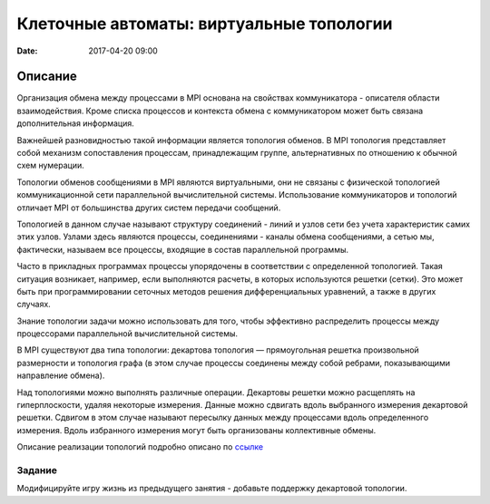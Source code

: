 Клеточные автоматы: виртуальные топологии
#################################################

:date: 2017-04-20 09:00


.. default-role:: code


Описание
========

Организация обмена между процессами в MPI основана на свойствах коммуникатора - описателя области взаимодействия. Кроме списка процессов и контекста обмена с коммуникатором может быть связана дополнительная информация.

Важнейшей разновидностью такой информации является топология обменов. В MPI топология представляет собой механизм сопоставления процессам, принадлежащим группе, альтернативных по отношению к обычной схем нумерации.

Топологии обменов сообщениями в MPI являются виртуальными, они не связаны с физической топологией коммуникационной сети параллельной вычислительной системы. Использование коммуникаторов и топологий отличает MPI от большинства других систем передачи сообщений.

Топологией в данном случае называют структуру соединений - линий и узлов сети без учета характеристик самих этих узлов. Узлами здесь являются процессы, соединениями - каналы обмена сообщениями, а сетью мы, фактически, называем все процессы, входящие в состав параллельной программы.

Часто в прикладных программах процессы упорядочены в соответствии с определенной топологией. Такая ситуация возникает, например, если выполняются расчеты, в которых используются решетки (сетки). Это может быть при программировании сеточных методов решения дифференциальных уравнений, а также в других случаях.

Знание топологии задачи можно использовать для того, чтобы эффективно распределить процессы между процессорами параллельной вычислительной системы.

В MPI существуют два типа топологии: декартова топология — прямоугольная решетка произвольной размерности и топология графа (в этом случае процессы соединены между собой ребрами, показывающими направление обмена).


Над топологиями можно выполнять различные операции. Декартовы решетки можно расщеплять на гиперплоскости, удаляя некоторые измерения. Данные можно сдвигать вдоль выбранного измерения декартовой решетки. Сдвигом в этом случае называют пересылку данных между процессами вдоль определенного измерения. Вдоль избранного измерения могут быть организованы коллективные обмены.

Описание реализации топологий подробно описано по ссылке__ 

.. __: {filename}/extra/topologies.pdf


Задание
-------
Модифицируйте игру жизнь из предыдущего занятия - добавьте поддержку декартовой топологии.

